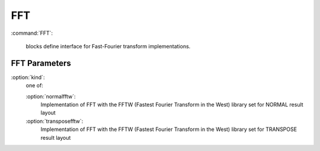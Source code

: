 .. _fft:

FFT
---------------------

:command:`FFT`:

    blocks define interface for Fast-Fourier transform implementations.


FFT Parameters
^^^^^^^^^^^^^^^^^^^^^^^^^^^^^

:option:`kind`:
    one of:

    :option:`normalfftw`:
        Implementation of FFT with the FFTW (Fastest Fourier Transform in 
	the West) library set for NORMAL result layout

    :option:`transposefftw`:
        Implementation of FFT with the FFTW (Fastest Fourier Transform in 
	the West) library set for TRANSPOSE result layout
